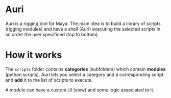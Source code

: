 * Auri
Auri is a rigging tool for Maya.
The main idea is to build a library of scripts (rigging modules) and have a shell (Auri) executing the selected scripts in an order the user specificed (top to bottom).

* How it works
The =scripts= folder contains *categories* (subfolders) which contain *modules* (python scripts).
Auri lets you select a category and a corresponding script and *add* it to the list of scripts to execute.

A module can have a custom UI (view) and some logic associated to it.
